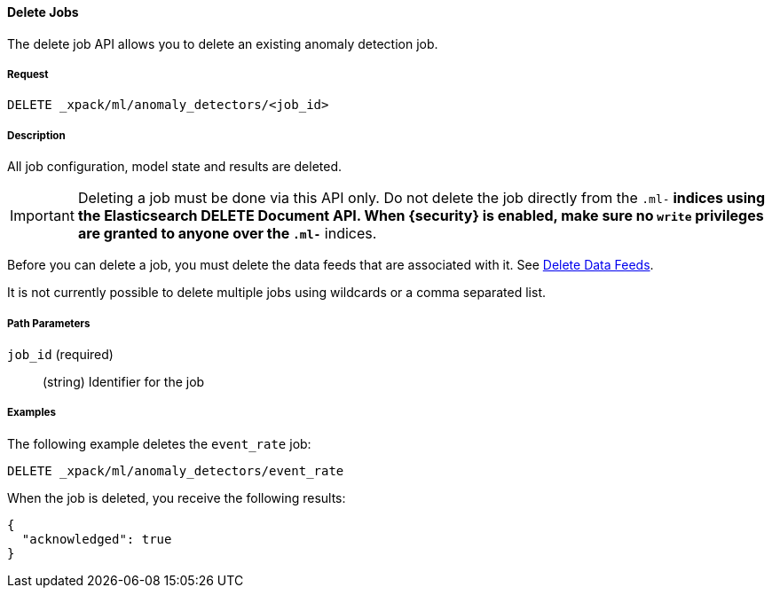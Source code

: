//lcawley: Verified example output 2017-04-11
[[ml-delete-job]]
==== Delete Jobs

The delete job API allows you to delete an existing anomaly detection job.

===== Request

`DELETE _xpack/ml/anomaly_detectors/<job_id>`

===== Description

All job configuration, model state and results are deleted.

IMPORTANT:  Deleting a job must be done via this API only. Do not delete the
            job directly from the `.ml-*` indices using the Elasticsearch
            DELETE Document API. When {security} is enabled, make sure no `write`
            privileges are granted to anyone over the `.ml-*` indices.

Before you can delete a job, you must delete the data feeds that are associated with it.
See <<ml-delete-datafeed,Delete Data Feeds>>.

It is not currently possible to delete multiple jobs using wildcards or a comma separated list.

===== Path Parameters

`job_id` (required)::
  (string)    Identifier for the job

////
===== Responses

200
(EmptyResponse) The cluster has been successfully deleted
404
(BasicFailedReply) The cluster specified by {cluster_id} cannot be found (code: clusters.cluster_not_found)
412
(BasicFailedReply) The Elasticsearch cluster has not been shutdown yet (code: clusters.cluster_plan_state_error)
////

===== Examples

The following example deletes the `event_rate` job:

[source,js]
--------------------------------------------------
DELETE _xpack/ml/anomaly_detectors/event_rate
--------------------------------------------------
// CONSOLE
// TEST[skip:todo]

When the job is deleted, you receive the following results:
----
{
  "acknowledged": true
}
----
